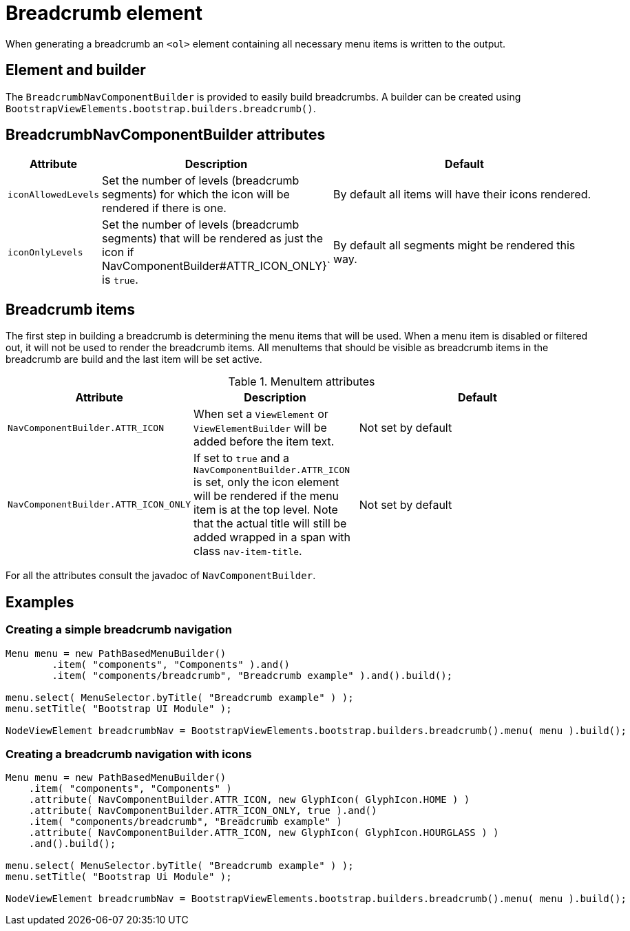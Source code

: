 = Breadcrumb element

When generating a breadcrumb an `<ol>` element containing all necessary menu items is written to the output.

== Element and builder
The `BreadcrumbNavComponentBuilder` is provided to easily build breadcrumbs.
A builder can be created using `BootstrapViewElements.bootstrap.builders.breadcrumb()`.

== BreadcrumbNavComponentBuilder attributes
[cols="1,2,4",options=header]
|===

|Attribute
|Description
|Default

|`iconAllowedLevels`
|Set the number of levels (breadcrumb segments) for which the icon will be rendered if there is one.
|By default all items will have their icons rendered.

|`iconOnlyLevels`
|Set the number of levels (breadcrumb segments) that will be rendered as just the icon if NavComponentBuilder#ATTR_ICON_ONLY}` is `true`.
|By default all segments might be rendered this way.

|===

== Breadcrumb items
The first step in building a breadcrumb is determining the menu items that will be used.
When a menu item is disabled or filtered out, it will not be used to render the breadcrumb items.
All menuItems that should be visible as breadcrumb items in the breadcrumb are build and the last item will be set active.

.MenuItem attributes
[cols="1,2,4",options=header]
|===

|Attribute
|Description
|Default

|`NavComponentBuilder.ATTR_ICON`
|When set a `ViewElement` or `ViewElementBuilder` will be added before the item text.
|Not set by default

|`NavComponentBuilder.ATTR_ICON_ONLY`
|If set to `true` and a `NavComponentBuilder.ATTR_ICON` is set, only the icon element will be rendered if the menu item is at the top level.
Note that the actual title will still be added wrapped in a span with class `nav-item-title`.
|Not set by default

|===

For all the attributes consult the javadoc of `NavComponentBuilder`.

== Examples
=== Creating a simple breadcrumb navigation

[source,java,indent=0]
----
Menu menu = new PathBasedMenuBuilder()
        .item( "components", "Components" ).and()
        .item( "components/breadcrumb", "Breadcrumb example" ).and().build();

menu.select( MenuSelector.byTitle( "Breadcrumb example" ) );
menu.setTitle( "Bootstrap UI Module" );

NodeViewElement breadcrumbNav = BootstrapViewElements.bootstrap.builders.breadcrumb().menu( menu ).build();
----

=== Creating a breadcrumb navigation with icons
[source,java,indent=0]
----
Menu menu = new PathBasedMenuBuilder()
    .item( "components", "Components" )
    .attribute( NavComponentBuilder.ATTR_ICON, new GlyphIcon( GlyphIcon.HOME ) )
    .attribute( NavComponentBuilder.ATTR_ICON_ONLY, true ).and()
    .item( "components/breadcrumb", "Breadcrumb example" )
    .attribute( NavComponentBuilder.ATTR_ICON, new GlyphIcon( GlyphIcon.HOURGLASS ) )
    .and().build();

menu.select( MenuSelector.byTitle( "Breadcrumb example" ) );
menu.setTitle( "Bootstrap Ui Module" );

NodeViewElement breadcrumbNav = BootstrapViewElements.bootstrap.builders.breadcrumb().menu( menu ).build();
----

